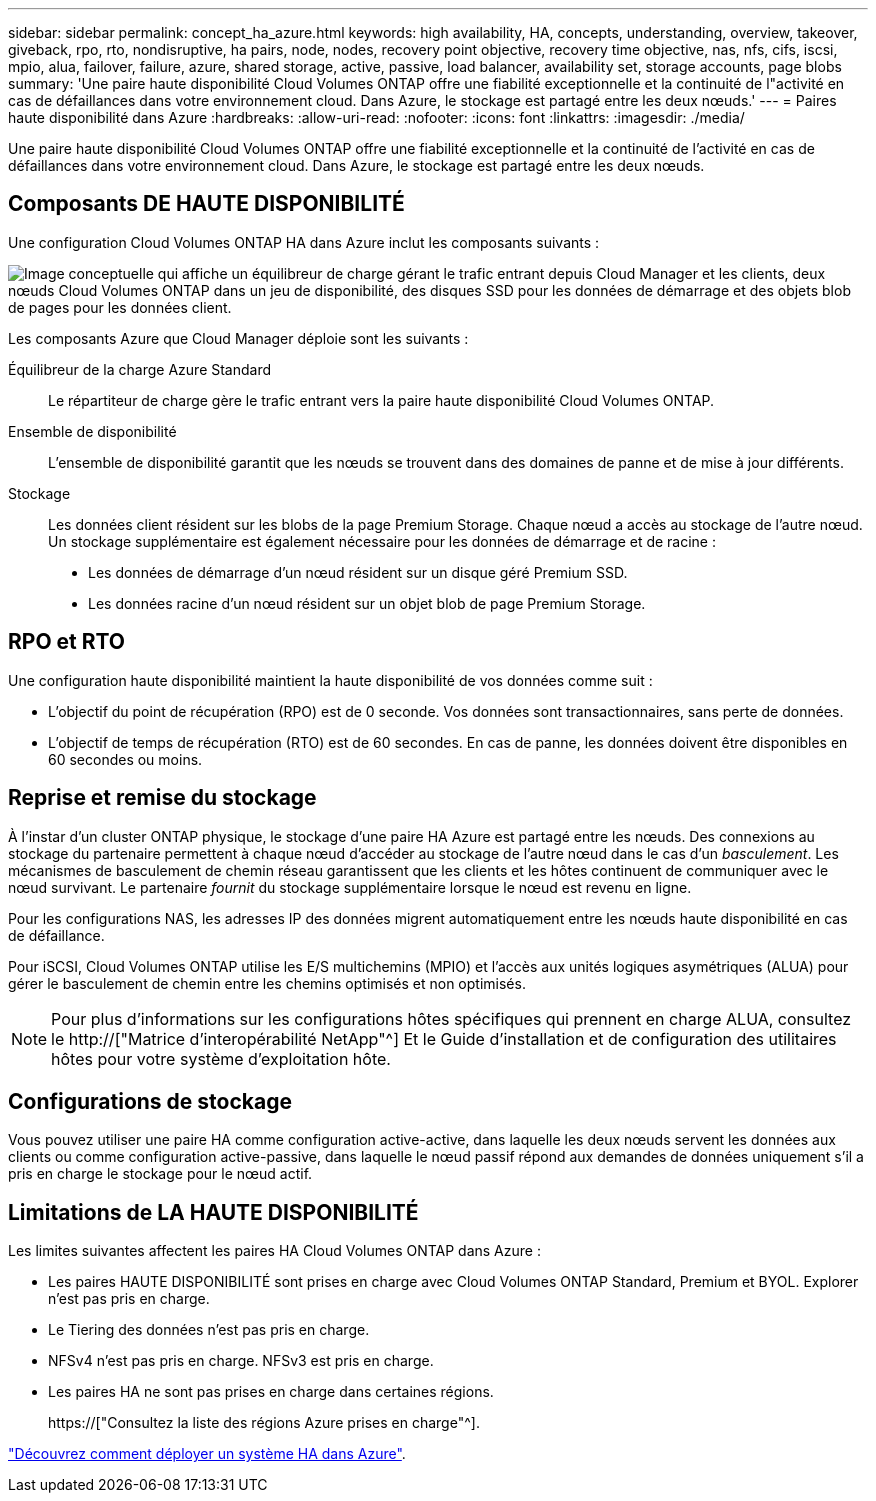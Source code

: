 ---
sidebar: sidebar 
permalink: concept_ha_azure.html 
keywords: high availability, HA, concepts, understanding, overview, takeover, giveback, rpo, rto, nondisruptive, ha pairs, node, nodes, recovery point objective, recovery time objective, nas, nfs, cifs, iscsi, mpio, alua, failover, failure, azure, shared storage, active, passive, load balancer, availability set, storage accounts, page blobs 
summary: 'Une paire haute disponibilité Cloud Volumes ONTAP offre une fiabilité exceptionnelle et la continuité de l"activité en cas de défaillances dans votre environnement cloud. Dans Azure, le stockage est partagé entre les deux nœuds.' 
---
= Paires haute disponibilité dans Azure
:hardbreaks:
:allow-uri-read: 
:nofooter: 
:icons: font
:linkattrs: 
:imagesdir: ./media/


[role="lead"]
Une paire haute disponibilité Cloud Volumes ONTAP offre une fiabilité exceptionnelle et la continuité de l'activité en cas de défaillances dans votre environnement cloud. Dans Azure, le stockage est partagé entre les deux nœuds.



== Composants DE HAUTE DISPONIBILITÉ

Une configuration Cloud Volumes ONTAP HA dans Azure inclut les composants suivants :

image:diagram_ha_azure.png["Image conceptuelle qui affiche un équilibreur de charge gérant le trafic entrant depuis Cloud Manager et les clients, deux nœuds Cloud Volumes ONTAP dans un jeu de disponibilité, des disques SSD pour les données de démarrage et des objets blob de pages pour les données client."]

Les composants Azure que Cloud Manager déploie sont les suivants :

Équilibreur de la charge Azure Standard:: Le répartiteur de charge gère le trafic entrant vers la paire haute disponibilité Cloud Volumes ONTAP.
Ensemble de disponibilité:: L'ensemble de disponibilité garantit que les nœuds se trouvent dans des domaines de panne et de mise à jour différents.
Stockage:: Les données client résident sur les blobs de la page Premium Storage. Chaque nœud a accès au stockage de l'autre nœud. Un stockage supplémentaire est également nécessaire pour les données de démarrage et de racine :
+
--
* Les données de démarrage d'un nœud résident sur un disque géré Premium SSD.
* Les données racine d'un nœud résident sur un objet blob de page Premium Storage.


--




== RPO et RTO

Une configuration haute disponibilité maintient la haute disponibilité de vos données comme suit :

* L'objectif du point de récupération (RPO) est de 0 seconde. Vos données sont transactionnaires, sans perte de données.
* L'objectif de temps de récupération (RTO) est de 60 secondes. En cas de panne, les données doivent être disponibles en 60 secondes ou moins.




== Reprise et remise du stockage

À l'instar d'un cluster ONTAP physique, le stockage d'une paire HA Azure est partagé entre les nœuds. Des connexions au stockage du partenaire permettent à chaque nœud d'accéder au stockage de l'autre nœud dans le cas d'un _basculement_. Les mécanismes de basculement de chemin réseau garantissent que les clients et les hôtes continuent de communiquer avec le nœud survivant. Le partenaire _fournit_ du stockage supplémentaire lorsque le nœud est revenu en ligne.

Pour les configurations NAS, les adresses IP des données migrent automatiquement entre les nœuds haute disponibilité en cas de défaillance.

Pour iSCSI, Cloud Volumes ONTAP utilise les E/S multichemins (MPIO) et l'accès aux unités logiques asymétriques (ALUA) pour gérer le basculement de chemin entre les chemins optimisés et non optimisés.


NOTE: Pour plus d'informations sur les configurations hôtes spécifiques qui prennent en charge ALUA, consultez le http://["Matrice d'interopérabilité NetApp"^] Et le Guide d'installation et de configuration des utilitaires hôtes pour votre système d'exploitation hôte.



== Configurations de stockage

Vous pouvez utiliser une paire HA comme configuration active-active, dans laquelle les deux nœuds servent les données aux clients ou comme configuration active-passive, dans laquelle le nœud passif répond aux demandes de données uniquement s'il a pris en charge le stockage pour le nœud actif.



== Limitations de LA HAUTE DISPONIBILITÉ

Les limites suivantes affectent les paires HA Cloud Volumes ONTAP dans Azure :

* Les paires HAUTE DISPONIBILITÉ sont prises en charge avec Cloud Volumes ONTAP Standard, Premium et BYOL. Explorer n'est pas pris en charge.
* Le Tiering des données n'est pas pris en charge.
* NFSv4 n'est pas pris en charge. NFSv3 est pris en charge.
* Les paires HA ne sont pas prises en charge dans certaines régions.
+
https://["Consultez la liste des régions Azure prises en charge"^].



link:task_deploying_otc_azure.html["Découvrez comment déployer un système HA dans Azure"].
